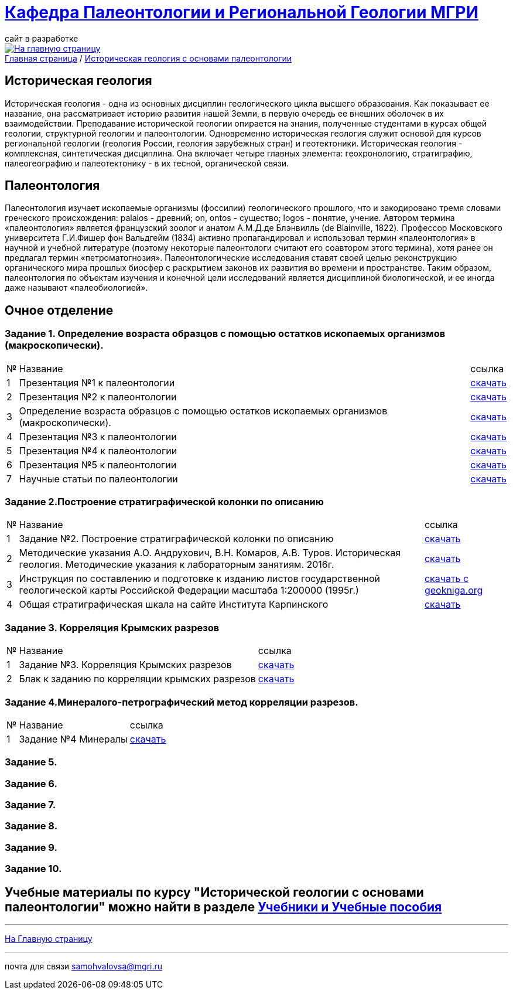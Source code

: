 = https://mgri-university.github.io/reggeo/index.html[Кафедра Палеонтологии и Региональной Геологии МГРИ]
сайт в разработке 
:imagesdir: images

[link=https://mgri-university.github.io/reggeo/index.html]
image::emb2010.jpg[На главную страницу] 

[sidebar]
https://mgri-university.github.io/reggeo/index.html[Главная страница] / https://mgri-university.github.io/reggeo/istgeol_paleo.html[Историческая геология с основами палеонтологии]

== Историческая геология
Историческая геология - одна из основных дисциплин геологического цикла высшего образования. Как показывает ее название,
она рассматривает историю развития нашей Земли, в первую очередь ее внешних оболочек в их взаимодействии. Преподавание исторической геологии опирается на знания, полученные студентами в курсах общей геологии, структурной геологии и палеонтологии. Одновременно историческая геология служит основой для курсов региональной геологии (геология России, геология зарубежных
стран) и геотектоники.
Историческая геология - комплексная, синтетическая дисциплина. Она включает четыре главных элемента: геохронологию, стратиграфию, палеогеографию и палеотектонику - в их тесной, органической связи.

== Палеонтология
Палеонтология изучает ископаемые организмы (фоссилии) геологического прошлого, что и закодировано тремя словами греческого происхождения: palaios - древний; on, ontos - существо; logos - понятие, учение. Автором термина «палеонтология» является французский зоолог и анатом
А.М.Д.де Блэнвилль (de Blainville, 1822). Профессор Московского университета Г.И.Фишер фон Вальдгейм (1834) активно пропагандировал и использовал термин «палеонтология» в научной и учебной литературе (поэтому некоторые палеонтологи считают его соавтором этого термина), хотя ранее он предлагал термин «петроматогнозия». Палеонтологические исследования ставят своей целью реконструкцию органического мира прошлых биосфер с раскрытием законов их развития во времени и пространстве. Таким образом, палеонтология по объектам изучения и конечной цели исследований является дисциплиной биологической, и ее иногда даже называют «палеобиологией».

== Очное  отделение

=== Задание 1. Определение возраста образцов с помощью остатков ископаемых организмов (макроскопически).


[%autowidth]
|===
|№	|Название	|ссылка	
|1|Презентация №1 к палеонтологии|https://disk.360.yandex.com/i/mle2kRDO6WF-fw[скачать]
|2|Презентация №2 к палеонтологии|https://disk.360.yandex.com/i/SApdnnFbOPElmA[скачать]
|3|Определение возраста образцов с помощью остатков ископаемых организмов (макроскопически).|https://disk.360.yandex.com/i/jPZ4fZMcYuE5HA[скачать]
|4|Презентация №3 к палеонтологии | https://disk.360.yandex.ru/i/fibTjnJ5rbAHTQ[скачать]
|5|Презентация №4 к палеонтологии | https://disk.360.yandex.ru/i/0ObOmN9Zre6gFg[скачать]
|6|Презентация №5 к палеонтологии | https://disk.360.yandex.ru/i/JIMriXrDnrI5Sw[скачать]
|7|Научные статьи по палеонтологии | https://disk.360.yandex.ru/d/57qFht3gzg2Qjw[скачать]
|===
=== Задание 2.Построение стратиграфической колонки по описанию
[%autowidth]
|===
|№	|Название	|ссылка	
|1|Задание №2. Построение стратиграфической колонки по описанию| https://disk.360.yandex.ru/i/y0pRPpYwz3yWMg[скачать]
|2|Методические указания А.О. Андрухович, В.Н. Комаров, А.В. Туров. Историческая геология. Методические указания
к лабораторным занятиям. 2016г.| https://mgri-university.github.io/reggeo/images/posobie_istgeol_2016.doc[скачать]
|3|Инструкция по составлению и подготовке к изданию листов государственной геологической карты Российской Федерации масштаба 1:200000 (1995г.) |https://www.geokniga.org/books/405[скачать с geokniga.org]
|4|Общая стратиграфическая шкала на сайте Института Карпинского |https://karpinskyinstitute.ru/ru/about/msk/str_scale/[скачать]
|===

=== Задание 3. Корреляция Крымских разрезов
[%autowidth]
|===
|№	|Название	|ссылка	
|1|Задание №3. Корреляция Крымских разрезов |https://disk.360.yandex.ru/i/jm_ATPfY8gMKKg[скачать]
|2|Блак к заданию по корреляции крымских разрезов |https://disk.360.yandex.ru/i/mYLPNtDQkfvMZA[скачать]
|===

=== Задание 4.Минералого-петрографический метод корреляции разрезов.
[%autowidth]
|===
|№	|Название	|ссылка	
|1|Задание №4 Минералы| https://disk.360.yandex.ru/i/xWR6Y_cnTfGPDQ[скачать]
|===
=== Задание 5.

=== Задание 6.

=== Задание 7.

=== Задание 8.

=== Задание 9.

=== Задание 10.


== Учебные материалы по курсу "Исторической геологии с основами палеонтологии" можно найти в разделе https://mgri-university.github.io/reggeo/posobia.html[Учебники и Учебные пособия]

''''
https://mgri-university.github.io/reggeo/index.html[На Главную страницу]

''''

почта для связи samohvalovsa@mgri.ru